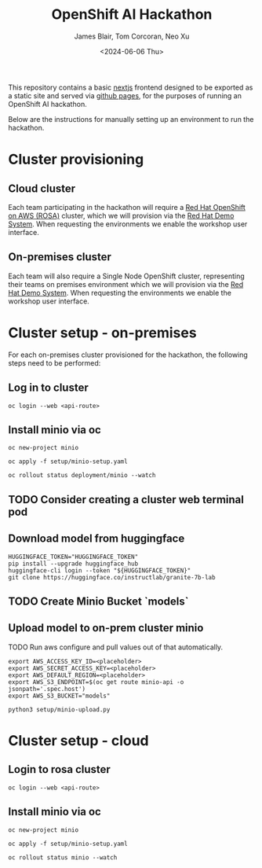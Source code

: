 #+TITLE: OpenShift AI Hackathon
#+AUTHOR: James Blair, Tom Corcoran, Neo Xu
#+DATE: <2024-06-06 Thu>

This repository contains a basic [[https://nextjs.org/][nextjs]] frontend designed to be exported as a static site and served via [[https://pages.github.com/][github pages]], for the purposes of running an OpenShift AI hackathon.

Below are the instructions for manually setting up an environment to run the hackathon.

* Cluster provisioning

** Cloud cluster

Each team participating in the hackathon will require a [[https://aws.amazon.com/rosa][Red Hat OpenShift on AWS (ROSA)]] cluster, which we will provision via the [[https://demo.redhat.com/catalog?item=babylon-catalog-prod/sandboxes-gpte.rosa.prod&utm_source=webapp&utm_medium=share-link][Red Hat Demo System]]. When requesting the environments we enable the workshop user interface.

** On-premises cluster

Each team will also require a Single Node OpenShift cluster, representing their teams on premises environment which we will provision via the [[https://demo.redhat.com/catalog?item=babylon-catalog-prod/openshift-cnv.ocpmulti-single-node-cnv.prod&utm_source=webapp&utm_medium=share-link][Red Hat Demo System]]. When requesting the environments we enable the workshop user interface.


* Cluster setup - on-premises

For each on-premises cluster provisioned for the hackathon, the following steps need to be performed:


** Log in to cluster

#+begin_src tmux
oc login --web <api-route>
#+end_src

** Install minio via oc

#+begin_src tmux
oc new-project minio

oc apply -f setup/minio-setup.yaml

oc rollout status deployment/minio --watch
#+end_src

** TODO Consider creating a cluster web terminal pod

** Download model from huggingface

#+begin_src tmux
HUGGINGFACE_TOKEN="HUGGINGFACE_TOKEN"
pip install --upgrade huggingface_hub
huggingface-cli login --token "${HUGGINGFACE_TOKEN}"
git clone https://huggingface.co/instructlab/granite-7b-lab
#+end_src

** TODO Create Minio Bucket `models`

** Upload model to on-prem cluster minio

TODO Run aws configure and pull values out of that automatically.

#+begin_src tmux
export AWS_ACCESS_KEY_ID=<placeholder>
export AWS_SECRET_ACCESS_KEY=<placeholder>
export AWS_DEFAULT_REGION=<placeholder>
export AWS_S3_ENDPOINT=$(oc get route minio-api -o jsonpath='.spec.host')
export AWS_S3_BUCKET="models"

python3 setup/minio-upload.py
#+end_src


* Cluster setup - cloud

** Login to rosa cluster

#+begin_src tmux
oc login --web <api-route>
#+end_src

** Install minio via oc

#+begin_src tmux
oc new-project minio

oc apply -f setup/minio-setup.yaml

oc rollout status minio --watch
#+end_src
